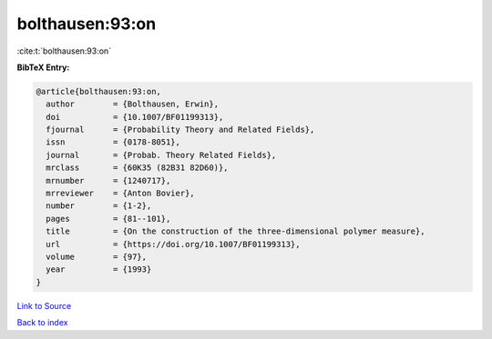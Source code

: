 bolthausen:93:on
================

:cite:t:`bolthausen:93:on`

**BibTeX Entry:**

.. code-block:: bibtex

   @article{bolthausen:93:on,
     author        = {Bolthausen, Erwin},
     doi           = {10.1007/BF01199313},
     fjournal      = {Probability Theory and Related Fields},
     issn          = {0178-8051},
     journal       = {Probab. Theory Related Fields},
     mrclass       = {60K35 (82B31 82D60)},
     mrnumber      = {1240717},
     mrreviewer    = {Anton Bovier},
     number        = {1-2},
     pages         = {81--101},
     title         = {On the construction of the three-dimensional polymer measure},
     url           = {https://doi.org/10.1007/BF01199313},
     volume        = {97},
     year          = {1993}
   }

`Link to Source <https://doi.org/10.1007/BF01199313},>`_


`Back to index <../By-Cite-Keys.html>`_
